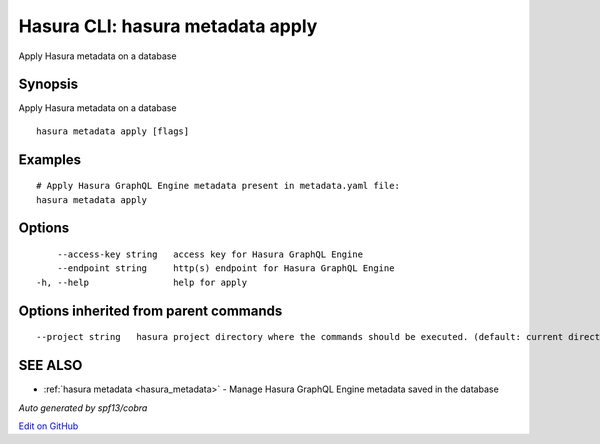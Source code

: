 .. _hasura_metadata_apply:

Hasura CLI: hasura metadata apply
---------------------------------

Apply Hasura metadata on a database

Synopsis
~~~~~~~~


Apply Hasura metadata on a database

::

  hasura metadata apply [flags]

Examples
~~~~~~~~

::

    # Apply Hasura GraphQL Engine metadata present in metadata.yaml file:
    hasura metadata apply

Options
~~~~~~~

::

      --access-key string   access key for Hasura GraphQL Engine
      --endpoint string     http(s) endpoint for Hasura GraphQL Engine
  -h, --help                help for apply

Options inherited from parent commands
~~~~~~~~~~~~~~~~~~~~~~~~~~~~~~~~~~~~~~

::

      --project string   hasura project directory where the commands should be executed. (default: current directory)

SEE ALSO
~~~~~~~~

* :ref:`hasura metadata <hasura_metadata>` 	 - Manage Hasura GraphQL Engine metadata saved in the database

*Auto generated by spf13/cobra*

`Edit on GitHub <https://github.com/hasura/graphql-engine/blob/master/docs/graphql/manual/hasura-cli/hasura_metadata_apply.rst>`_
